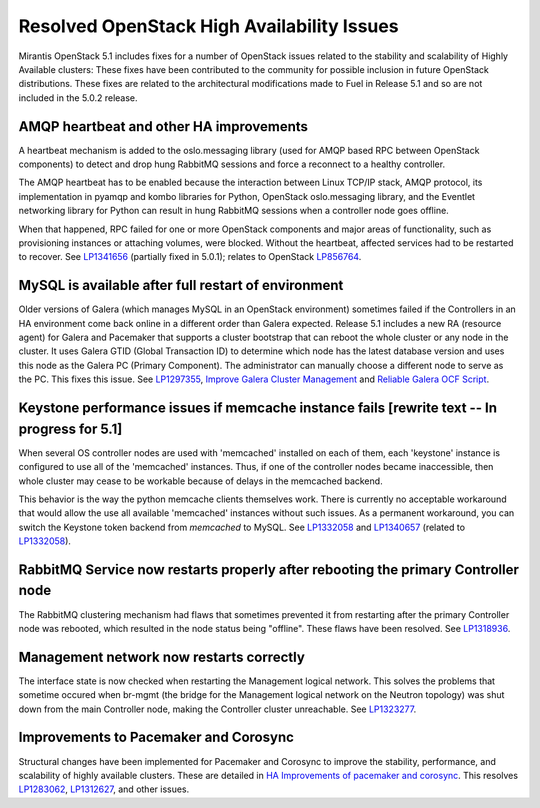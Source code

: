 
Resolved OpenStack High Availability Issues
===========================================

Mirantis OpenStack 5.1 includes fixes for a number of OpenStack issues
related to the stability and scalability of Highly Available clusters:
These fixes have been contributed to the community
for possible inclusion in future OpenStack distributions.
These fixes are related to the architectural modifications
made to Fuel in Release 5.1
and so are not included in the 5.0.2 release.

AMQP heartbeat and other HA improvements
----------------------------------------

A heartbeat mechanism is added to the oslo.messaging library
(used for AMQP based RPC between OpenStack components)
to detect and drop hung RabbitMQ sessions
and force a reconnect to a healthy controller.

The AMQP heartbeat has to be enabled because the interaction between
Linux TCP/IP stack, AMQP protocol, its implementation in pyamqp and
kombo libraries for Python, OpenStack oslo.messaging library, and the
Eventlet networking library for Python can result in hung RabbitMQ
sessions when a controller node goes offline.

When that happened, RPC failed for one or more OpenStack components and
major areas of functionality, such as provisioning instances or
attaching volumes, were blocked. Without the heartbeat,
affected services had to be restarted to recover.
See `LP1341656 <https://bugs.launchpad.net/mos/+bug/1341656>`_
(partially fixed in 5.0.1);
relates to OpenStack `LP856764 <https://bugs.launchpad.net/nova/+bug/856764>`_.

MySQL is available after full restart of environment
----------------------------------------------------

Older versions of Galera
(which manages MySQL in an OpenStack environment)
sometimes failed if the Controllers in an HA environment
come back online in a different order than Galera expected.
Release 5.1 includes a new RA (resource agent)
for Galera and Pacemaker
that supports a cluster bootstrap
that can reboot the whole cluster or any node in the cluster.
It uses Galera GTID (Global Transaction ID)
to determine which node has the latest database version
and uses this node as the Galera PC (Primary Component).
The administrator can manually choose a different node
to serve as the PC.
This fixes this issue.
See `LP1297355 <https://bugs.launchpad.net/fuel/+bug/1297355>`_,
`Improve Galera Cluster Management
<https://blueprints.launchpad.net/fuel/+spec/galera-improvements>`_
and `Reliable Galera OCF Script
<https://blueprints.launchpad.net/fuel/+spec/reliable-galera-ocf-script>`_.

Keystone performance issues if memcache instance fails [rewrite text -- In progress for 5.1]
--------------------------------------------------------------------------------------------

When several OS controller nodes are used
with 'memcached' installed on each of them,
each 'keystone' instance is configured
to use all of the 'memcached' instances.
Thus, if one of the controller nodes became inaccessible,
then whole cluster may cease to be workable
because of delays in the memcached backend.

This behavior is the way the python memcache clients themselves work.
There is currently no acceptable workaround
that would allow the use all available 'memcached' instances
without such issues.
As a permanent workaround,
you can switch the Keystone token backend from `memcached` to MySQL.
See `LP1332058 <https://bugs.launchpad.net/keystone/+bug/1332058>`_
and `LP1340657 <https://bugs.launchpad.net/bugs/1340657>`_
(related to `LP1332058 <https://bugs.launchpad.net/keystone/+bug/1332058>`_).


RabbitMQ Service now restarts properly after rebooting the primary Controller node
----------------------------------------------------------------------------------

The RabbitMQ clustering mechanism had flaws
that sometimes prevented it from restarting
after the primary Controller node was rebooted,
which resulted in the node status being "offline".
These flaws have been resolved.
See `LP1318936 <https://bugs.launchpad.net/fuel/+bug/1318936>`_.

Management network now restarts correctly
-----------------------------------------

The interface state is now checked when restarting
the Management logical network.
This solves the problems that sometime occured
when br-mgmt (the bridge for the Management logical network
on the Neutron topology) was shut down from the main Controller node,
making the Controller cluster unreachable.
See `LP1323277 <https://bugs.launchpad.net/fuel/+bug/1323277>`_.

Improvements to Pacemaker and Corosync
--------------------------------------

Structural changes have been implemented for Pacemaker and Corosync
to improve the stability, performance, and scalability
of highly available clusters.
These are detailed in  `HA Improvements of pacemaker and corosync <https://blueprints.launchpad.net/fuel/+spec/ha-pacemaker-improvements>`_.
This resolves `LP1283062 <https://bugs.launchpad.net/fuel/+bug/1283062>`_,
`LP1312627 <https://bugs.launchpad.net/fuel/+bug/1312627>`_,
and other issues.

